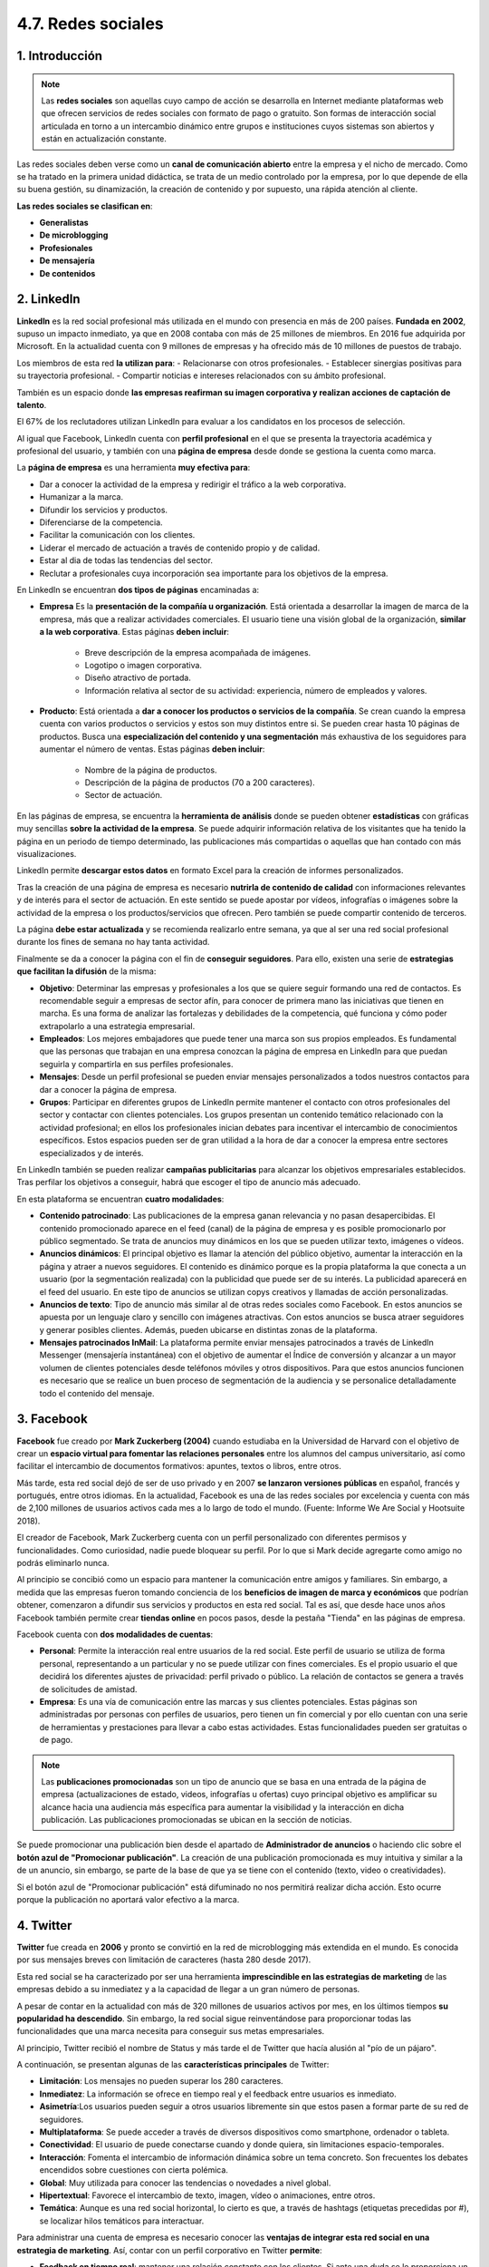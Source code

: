 4.7. Redes sociales
===================

.. figure:: ../../_static/4_nuevas_tecnologias/4.7_redes_sociales/mapa_conceptual.jpg
   :width: 70%
   :align: center

1. Introducción
***************

.. note:: Las **redes sociales** son aquellas cuyo campo de acción se desarrolla en Internet mediante plataformas web que ofrecen servicios de redes sociales con formato de pago o gratuito. Son formas de interacción social articulada en torno a un intercambio dinámico entre grupos e instituciones cuyos sistemas son abiertos y están en actualización constante. 

Las redes sociales deben verse como un **canal de comunicación abierto** entre la empresa y el nicho de mercado. Como se ha tratado en la primera unidad didáctica, se trata de un medio controlado por la empresa, por lo que depende de ella su buena gestión, su dinamización, la creación de contenido y por supuesto, una rápida atención al cliente. 

**Las redes sociales se clasifican en**: 

- **Generalistas** 
- **De microblogging**
- **Profesionales**
- **De mensajería**
- **De contenidos** 

2. LinkedIn
***********

**LinkedIn** es la red social profesional más utilizada en el mundo con presencia en más de 200 países. **Fundada en 2002**, supuso un impacto inmediato, ya que en 2008 contaba con más de 25 millones de miembros. En 2016 fue adquirida por Microsoft. En la actualidad cuenta con 9 millones de empresas y ha ofrecido más de 10 millones de puestos de trabajo. 

Los miembros de esta red **la utilizan para**:
- Relacionarse con otros profesionales. 
- Establecer sinergias positivas para su trayectoria profesional. 
- Compartir noticias e intereses relacionados con su ámbito profesional. 

También es un espacio donde **las empresas reafirman su imagen corporativa y realizan acciones de captación de talento**. 

El 67% de los reclutadores utilizan LinkedIn para evaluar a los candidatos en los procesos de selección. 

Al igual que Facebook, LinkedIn cuenta con **perfil profesional** en el que se presenta la trayectoria académica y profesional del usuario, y también con una **página de empresa** desde donde se gestiona la cuenta como marca. 

La **página de empresa** es una herramienta **muy efectiva para**: 

- Dar a conocer la actividad de la empresa y redirigir el tráfico a la web corporativa. 
- Humanizar a la marca. 
- Difundir los servicios y productos. 
- Diferenciarse de la competencia. 
- Facilitar la comunicación con los clientes. 
- Liderar el mercado de actuación a través de contenido propio y de calidad. 
- Estar al dia de todas las tendencias del sector. 
- Reclutar a profesionales cuya incorporación sea importante para los objetivos de la empresa. 

En LinkedIn se encuentran **dos tipos de páginas** encaminadas a: 

- **Empresa** Es la **presentación de la compañía u organización**. Está orientada a desarrollar la imagen de marca de la empresa, más que a realizar actividades comerciales. El usuario tiene una visión global de la organización, **similar a la web corporativa**. Estas páginas **deben incluir**:

	- Breve descripción de la empresa acompañada de imágenes. 
	- Logotipo o imagen corporativa. 
	- Diseño atractivo de portada. 
	- Información relativa al sector de su actividad: experiencia, número de empleados y valores. 

- **Producto**: Está orientada a **dar a conocer los productos o servicios de la compañía**. Se crean cuando la empresa cuenta con varios productos o servicios y estos son muy distintos entre si. Se pueden crear hasta 10 páginas de productos. Busca una **especialización del contenido y una segmentación** más exhaustiva de los seguidores para aumentar el número de ventas. Estas páginas **deben incluir**: 

	- Nombre de la página de productos. 
	- Descripción de la página de productos (70 a 200 caracteres). 
	- Sector de actuación.

En las páginas de empresa, se encuentra la **herramienta de análisis** donde se pueden obtener **estadísticas** con gráficas muy sencillas **sobre la actividad de la empresa**. Se puede adquirir información relativa de los visitantes que ha tenido la página en un periodo de tiempo determinado, las publicaciones más compartidas o aquellas que han contado con más visualizaciones. 

LinkedIn permite **descargar estos datos** en formato Excel para la creación de informes personalizados. 

Tras la creación de una página de empresa es necesario **nutrirla de contenido de calidad** con informaciones relevantes y de interés para el sector de actuación. En este sentido se puede apostar por vídeos, infografías o imágenes sobre la actividad de la empresa o los productos/servicios que ofrecen. Pero también se puede compartir contenido de terceros. 

La página **debe estar actualizada** y se recomienda realizarlo entre semana, ya que al ser una red social profesional durante los fines de semana no hay tanta actividad. 

Finalmente se da a conocer la página con el fin de **conseguir seguidores**. Para ello, existen una serie de **estrategias que facilitan la difusión** de la misma: 

- **Objetivo**: Determinar las empresas y profesionales a los que se quiere seguir formando una red de contactos. Es recomendable seguir a empresas de sector afín, para conocer de primera mano las iniciativas que tienen en marcha. Es una forma de analizar las fortalezas y debilidades de la competencia, qué funciona y cómo poder extrapolarlo a una estrategia empresarial.  

- **Empleados**:  Los mejores embajadores que puede tener una marca son sus propios empleados. Es fundamental que las personas que trabajan en una empresa conozcan la página de empresa en LinkedIn para que puedan seguirla y compartirla en sus perfiles profesionales.  

- **Mensajes**: Desde un perfil profesional se pueden enviar mensajes personalizados a todos nuestros contactos para dar a conocer la página de empresa.  

- **Grupos**: Participar en diferentes grupos de LinkedIn permite mantener el contacto con otros profesionales del sector y contactar con clientes potenciales. Los grupos presentan un contenido temático relacionado con la actividad profesional; en ellos los profesionales inician debates para incentivar el intercambio de conocimientos específicos. Estos espacios pueden ser de gran utilidad a la hora de dar a conocer la empresa entre sectores especializados y de interés.  

En LinkedIn también se pueden realizar **campañas publicitarias** para alcanzar los objetivos empresariales establecidos. Tras perfilar los objetivos a conseguir, habrá que escoger el tipo de anuncio más adecuado. 

En esta plataforma se encuentran **cuatro modalidades**:

- **Contenido patrocinado**: Las publicaciones de la empresa ganan relevancia y no pasan desapercibidas. El contenido promocionado aparece en el feed (canal) de la página de empresa y es posible promocionarlo por público segmentado. Se trata de anuncios muy dinámicos en los que se pueden utilizar texto, imágenes o vídeos. 

- **Anuncios dinámicos**: El principal objetivo es llamar la atención del público objetivo, aumentar la interacción en la página y atraer a nuevos seguidores. El contenido es dinámico porque es la propia plataforma la que conecta a un usuario (por la segmentación realizada) con la publicidad que puede ser de su interés. La publicidad aparecerá en el feed del usuario. En este tipo de anuncios se utilizan copys creativos y llamadas de acción personalizadas.  

- **Anuncios de texto**: Tipo de anuncio más similar al de otras redes sociales como Facebook. En estos anuncios se apuesta por un lenguaje claro y sencillo con imágenes atractivas. Con estos anuncios se busca atraer seguidores y generar posibles clientes. Además, pueden ubicarse en distintas zonas de la plataforma.

- **Mensajes patrocinados InMail**: La plataforma permite enviar mensajes patrocinados a través de LinkedIn Messenger (mensajería instantánea) con el objetivo de aumentar el Índice de conversión y alcanzar a un mayor volumen de clientes potenciales desde teléfonos móviles y otros dispositivos. Para que estos anuncios funcionen es necesario que se realice un buen proceso de segmentación de la audiencia y se personalice detalladamente todo el contenido del mensaje. 

3. Facebook
***********

**Facebook** fue creado por **Mark Zuckerberg (2004)** cuando estudiaba en la Universidad de Harvard con el objetivo de crear un **espacio virtual para fomentar las relaciones personales** entre los alumnos del campus universitario, así como facilitar el intercambio de documentos formativos: apuntes, textos o libros, entre otros. 

Más tarde, esta red social dejó de ser de uso privado y en 2007 **se lanzaron versiones públicas** en español, francés y portugués, entre otros idiomas. En la actualidad, Facebook es una de las redes sociales por excelencia y cuenta con más de 2,100 millones de usuarios activos cada mes a lo largo de todo el mundo. (Fuente: Informe We Are Social y Hootsuite 2018). 

El creador de Facebook, Mark Zuckerberg cuenta con un perfil personalizado con diferentes permisos y funcionalidades. Como curiosidad, nadie puede bloquear su perfil. Por lo que si Mark decide agregarte como amigo no podrás eliminarlo nunca.

Al principio se concibió como un espacio para mantener la comunicación entre amigos y familiares. Sin embargo, a medida que las empresas fueron tomando conciencia de los **beneficios de imagen de marca y económicos** que podrían obtener, comenzaron a difundir sus servicios y productos en esta red social. Tal es así, que desde hace unos años Facebook también permite crear **tiendas online** en pocos pasos, desde la pestaña "Tienda" en las páginas de empresa. 

Facebook cuenta con **dos modalidades de cuentas**: 

- **Personal**: Permite la interacción real entre usuarios de la red social. Este perfil de usuario se utiliza de forma personal, representando a un particular y no se puede utilizar con fines comerciales. Es el propio usuario el que decidirá los diferentes ajustes de privacidad: perfil privado o público. La relación de contactos se genera a través de solicitudes de amistad. 
- **Empresa**: Es una vía de comunicación entre las marcas y sus clientes potenciales. Estas páginas son administradas por personas con perfiles de usuarios, pero tienen un fin comercial y por ello cuentan con una serie de herramientas y prestaciones para llevar a cabo estas actividades. Estas funcionalidades pueden ser gratuitas o de pago.  

.. note:: Las **publicaciones promocionadas** son un tipo de anuncio que se basa en una entrada de la página de empresa (actualizaciones de estado, videos, infografías u ofertas) cuyo principal objetivo es amplificar su alcance hacia una audiencia más específica para aumentar la visibilidad y la interacción en dicha publicación. Las publicaciones promocionadas se ubican en la sección de noticias. 

Se puede promocionar una publicación bien desde el apartado de **Administrador de anuncios** o haciendo clic sobre el **botón azul de "Promocionar publicación"**. La creación de una publicación promocionada es muy intuitiva y similar a la de un anuncio, sin embargo, se parte de la base de que ya se tiene con el contenido (texto, video o creatividades). 

Si el botón azul de "Promocionar publicación" está difuminado no nos permitirá realizar dicha acción. Esto ocurre porque la publicación no aportará valor efectivo a la marca.

4. Twitter
**********

**Twitter** fue creada en **2006** y pronto se convirtió en la red de microblogging más extendida en el mundo. Es conocida por sus mensajes breves con limitación de caracteres (hasta 280 desde 2017). 

Esta red social se ha caracterizado por ser una herramienta **imprescindible en las estrategias de marketing** de las empresas debido a su inmediatez y a la capacidad de llegar a un gran número de personas.

A pesar de contar en la actualidad con más de 320 millones de usuarios activos por mes, en los últimos tiempos **su popularidad ha descendido**. Sin embargo, la red social sigue reinventándose para proporcionar todas las funcionalidades que una marca necesita para conseguir sus metas empresariales. 

Al principio, Twitter recibió el nombre de Status y más tarde el de Twitter que hacía alusión al "pío de un pájaro". 



A continuación, se presentan algunas de las **características principales** de Twitter: 

- **Limitación**: Los mensajes no pueden superar los 280 caracteres. 
- **Inmediatez**: La información se ofrece en tiempo real y el feedback entre usuarios es inmediato.  
- **Asimetría**:Los usuarios pueden seguir a otros usuarios libremente sin que estos pasen a formar parte de su red de seguidores.  
- **Multiplataforma**: Se puede acceder a través de diversos dispositivos como smartphone, ordenador o tableta. 
- **Conectividad**: El usuario de puede conectarse cuando y donde quiera, sin limitaciones espacio-temporales.  
- **Interacción**: Fomenta el intercambio de información dinámica sobre un tema concreto. Son frecuentes los debates encendidos sobre cuestiones con cierta polémica. 
- **Global**: Muy utilizada para conocer las tendencias o novedades a nivel global.
- **Hipertextual**: Favorece el intercambio de texto, imagen, vídeo o animaciones, entre otros. 
- **Temática**: Aunque es una red social horizontal, lo cierto es que, a través de hashtags (etiquetas precedidas por #), se localizar hilos temáticos para interactuar.  

Para administrar una cuenta de empresa es necesario conocer las **ventajas de integrar esta red social en una estrategia de marketing**. Así, contar con un perfil corporativo en Twitter **permite**: 

- **Feedback en tiempo real**: mantener una relación constante con los clientes. Si ante una duda se le proporciona un feedback positivo se consigue una mayor fidelización. 
- **Herramientas de promoción**: difundir los servicios y productos de la empresa de una forma sencilla. 
- **Visibilidad**: aumentar el tráfico hacia la web corporativa. 
- **Aumentar el número de clientes potenciales**: se presenta como un mercado global donde poder contactar con nuevos clientes. 
- **Contenido viral**: el carácter espontáneo de Twitter hace más fácil que el contenido compartido pueda llegar a otros usuarios o clientes de una forma rápida y sin sensación de ser un contenido comercial. 
- **Detectar tendencias**: conocer de primera mano cuáles son las nuevas necesidades o preferencias en el campo de actuación de la empresa. 
- **Análisis de la competencia**: puede ser una vía con la que "espiar a la competencia directa: conocer sus últimas innovaciones, estrategias de promoción o los eventos en los que participan. 

5. Resumen
**********

- Las **redes sociales** se pueden clasificar según sean **generalistas, de microblogging, profesionales o de contenidos**. 
- **Facebook**, creada por Mark Zuckerberg en 2004, es una de las redes sociales más grandes que fomenta las relaciones personales. A medida que las empresas fueron tomando conciencia de los beneficios de imagen de marca y económicos que podrían obtener comenzaron a difundir sus servicios y productos en esta red social. 
- **Twitter** fue creada en 2006 y pronto se convirtió en la red de microblogging más extendida en el mundo. Es conocida por sus mensajes breves con limitación de caracteres (hasta 280 desde 2017). 
- **LinkedIn**, fundada en 2002, es la red social profesional más utilizada en el mundo con presencia en más de 200 países. 

6. Actividades
**************

.. figure:: ../../_static/4_nuevas_tecnologias/4.7_redes_sociales/actividades/questionnaire_1.jpg
   :width: 70%
   :align: center

.. figure:: ../../_static/4_nuevas_tecnologias/4.7_redes_sociales/actividades/questionnaire_2.jpg
   :width: 70%
   :align: center

.. figure:: ../../_static/4_nuevas_tecnologias/4.7_redes_sociales/actividades/questionnaire_3.jpg
   :width: 70%
   :align: center

.. figure:: ../../_static/4_nuevas_tecnologias/4.7_redes_sociales/actividades/questionnaire_4.jpg
   :width: 70%
   :align: center

.. figure:: ../../_static/4_nuevas_tecnologias/4.7_redes_sociales/actividades/questionnaire_5.jpg
   :width: 70%
   :align: center

.. figure:: ../../_static/4_nuevas_tecnologias/4.7_redes_sociales/actividades/questionnaire_6.jpg
   :width: 70%
   :align: center